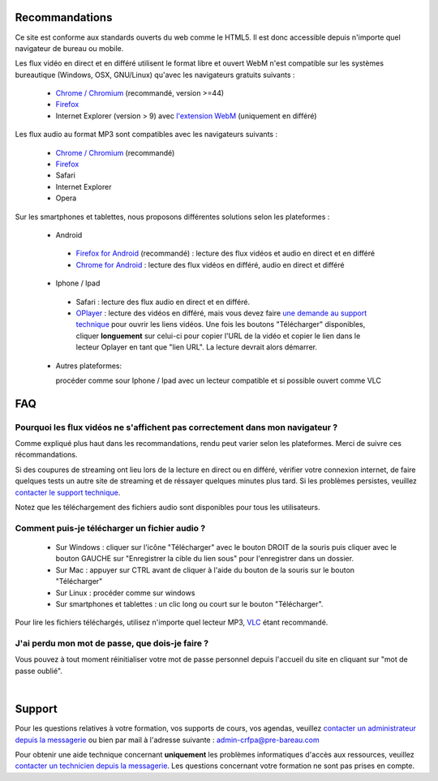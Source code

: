 Recommandations
================

Ce site est conforme aux standards ouverts du web comme le HTML5. Il est donc accessible depuis n'importe quel navigateur de bureau ou mobile.

Les flux vidéo en direct et en différé utilisent le format libre et ouvert WebM n'est compatible sur les systèmes bureautique (Windows, OSX, GNU/Linux) qu'avec les navigateurs gratuits suivants :

 * `Chrome / Chromium <https://www.google.com/chrome?hl=fr>`_ (recommandé, version >=44)
 * `Firefox <http://www.mozilla.org/fr/firefox/new/>`_
 * Internet Explorer (version > 9) avec `l'extension WebM <https://tools.google.com/dlpage/webmmf/>`_ (uniquement en différé)

Les flux audio au format MP3 sont compatibles avec les navigateurs suivants :

 * `Chrome / Chromium <https://www.google.com/chrome?hl=fr>`_ (recommandé)
 * `Firefox <http://www.mozilla.org/fr/firefox/new/>`_
 * Safari
 * Internet Explorer
 * Opera

Sur les smartphones et tablettes, nous proposons différentes solutions selon les plateformes :

 * Android

  * `Firefox for Android <https://play.google.com/store/apps/details?id=org.mozilla.firefox&hl=fr>`_ (recommandé) : lecture des flux vidéos et audio en direct et en différé
  * `Chrome for Android <https://play.google.com/store/apps/details?id=com.android.chrome&hl=fr>`_ : lecture des flux vidéos en différé, audio en direct et différé

 * Iphone / Ipad

  * Safari : lecture des flux audio en direct et en différé.
  * `OPlayer <https://itunes.apple.com/us/app/oplayer/id344784375?mt=8>`_ : lecture des vidéos en différé, mais vous devez faire `une demande au support technique <http://e-learning.crfpa.pre-barreau.com/messages/write/admin-tech>`_ pour ouvrir les liens vidéos. Une fois les boutons "Télécharger" disponibles, cliquer **longuement** sur celui-ci pour copier l'URL de la vidéo et copier le lien dans le lecteur Oplayer en tant que "lien URL". La lecture devrait alors démarrer.

 * Autres plateformes:

   procéder comme sour Iphone / Ipad avec un lecteur compatible et si possible ouvert comme VLC


FAQ
====

Pourquoi les flux vidéos ne s'affichent pas correctement dans mon navigateur ?
-------------------------------------------------------------------------------

Comme expliqué plus haut dans les recommandations, rendu peut varier selon les plateformes. Merci de suivre ces récommandations.

Si des coupures de streaming ont lieu lors de la lecture en direct ou en différé, vérifier votre connexion internet, de faire quelques tests un autre site de streaming et de réssayer quelques minutes plus tard. Si les problèmes persistes, veuillez `contacter le support technique <http://e-learning.crfpa.pre-barreau.com/messages/write/admin-tech>`_.

Notez que les téléchargement des fichiers audio sont disponibles pour tous les utilisateurs.


Comment puis-je télécharger un fichier audio ?
----------------------------------------------

 * Sur Windows : cliquer sur l'icône "Télécharger" avec le bouton DROIT de la souris puis cliquer avec le bouton GAUCHE sur "Enregistrer la cible du lien sous" pour l'enregistrer dans un dossier.
 * Sur Mac : appuyer sur CTRL avant de cliquer à l'aide du bouton de la souris sur le bouton "Télécharger"
 * Sur Linux : procéder comme sur windows
 * Sur smartphones et tablettes : un clic long ou court sur le bouton "Télécharger".

Pour lire les fichiers téléchargés, utilisez n'importe quel lecteur MP3, `VLC <http://www.videolan.org/vlc/>`_ étant recommandé.


J'ai perdu mon mot de passe, que dois-je faire ?
-------------------------------------------------------------------------------

Vous pouvez à tout moment réinitialiser votre mot de passe personnel depuis l'accueil du site en cliquant sur "mot de passe oublié".


|

Support
========

Pour les questions relatives à votre formation, vos supports de cours, vos agendas, veuillez `contacter un administrateur depuis la messagerie <http://e-learning.crfpa.pre-barreau.com/messages/write/admin-CRFPA>`_ ou bien par mail à l'adresse suivante : `admin-crfpa@pre-bareau.com <mailto:admin-crfpa@pre-bareau.com>`_

Pour obtenir une aide technique concernant **uniquement** les problèmes informatiques d'accès aux ressources, veuillez `contacter un technicien depuis la messagerie <http://e-learning.crfpa.pre-barreau.com/messages/write/admin-tech>`_. Les questions concernant votre formation ne sont pas prises en compte.

